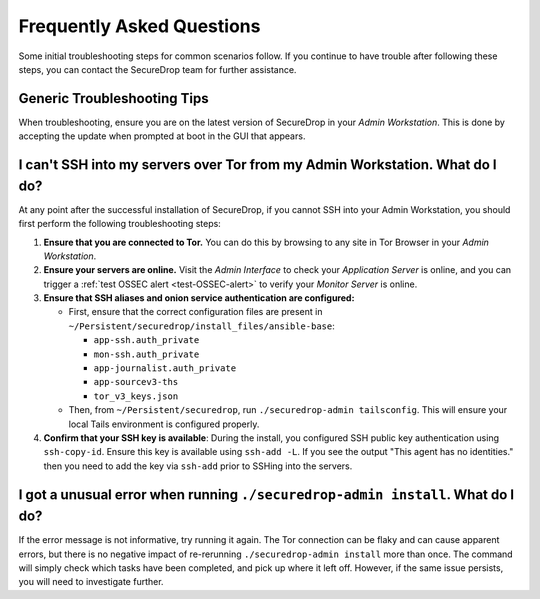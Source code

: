 Frequently Asked Questions
==========================

Some initial troubleshooting steps for common scenarios follow.
If you continue to have trouble after following these steps, you can contact the
SecureDrop team for further assistance.

Generic Troubleshooting Tips
~~~~~~~~~~~~~~~~~~~~~~~~~~~~

When troubleshooting, ensure you are on the latest version of SecureDrop
in your *Admin Workstation*. This is done by accepting the update
when prompted at boot in the GUI that appears.

.. _troubleshooting_admin_connectivity:

I can't SSH into my servers over Tor from my Admin Workstation. What do I do?
~~~~~~~~~~~~~~~~~~~~~~~~~~~~~~~~~~~~~~~~~~~~~~~~~~~~~~~~~~~~~~~~~~~~~~~~~~~~~

At any point after the successful installation of SecureDrop, if you cannot SSH
into your Admin Workstation, you should first perform the following troubleshooting steps:

#. **Ensure that you are connected to Tor.** You can do this by browsing to any site
   in Tor Browser in your *Admin Workstation*.

#. **Ensure your servers are online.** Visit the *Admin Interface* to check
   your *Application Server* is online, and you can trigger a 
   :ref:`test OSSEC alert <test-OSSEC-alert>` to verify your *Monitor Server* is online.

#. **Ensure that SSH aliases and onion service authentication are configured:**

   - First, ensure that the correct configuration files are present in
     ``~/Persistent/securedrop/install_files/ansible-base``:

     - ``app-ssh.auth_private``
     - ``mon-ssh.auth_private``
     - ``app-journalist.auth_private``
     - ``app-sourcev3-ths``
     - ``tor_v3_keys.json``

   - Then, from ``~/Persistent/securedrop``, run  ``./securedrop-admin tailsconfig``.
     This will ensure your local Tails environment is configured properly.

#. **Confirm that your SSH key is available**: During the install, you
   configured SSH public key authentication using ``ssh-copy-id``.
   Ensure this key is available using ``ssh-add -L``. If you see the output
   "This agent has no identities." then you need to add the key via ``ssh-add``
   prior to SSHing into the servers.


I got a unusual error when running ``./securedrop-admin install``. What do I do?
~~~~~~~~~~~~~~~~~~~~~~~~~~~~~~~~~~~~~~~~~~~~~~~~~~~~~~~~~~~~~~~~~~~~~~~~~~~~~~~~

If the error message is not informative, try running it again. The Tor
connection can be flaky and can cause apparent errors, but there is no negative
impact of re-rerunning ``./securedrop-admin install`` more than once. The
command will simply check which tasks have been completed, and pick up where it
left off. However, if the same issue persists, you will need to investigate
further.

.. |Reset Passphrase| image:: ../../images/manual/screenshots/journalist-edit_account_user.png
   :alt: The account editing form allows admins to change name, reset passphrase, and reset two-factor authentication.
.. |Test Alert| image:: ../../images/manual/screenshots/journalist-admin_ossec_alert_button.png
   :alt: The Instance Configuration form displays 'Test alert sent' after a test OSSEC alert was sent successfully.
.. |SecureDrop main page| image:: ../../images/manual/screenshots/journalist-admin_index_no_documents.png
   :alt: The top navigation of the Journalist Interface says 'Logged on as Journalist' and displays an 'Admin' link.
.. |SecureDrop admin home| image:: ../../images/manual/screenshots/journalist-admin_interface_index.png
   :alt: The Admin Interface displays an 'Add User' button.
.. |Add a new user| image:: ../../images/manual/screenshots/journalist-admin_add_user_totp.png
   :alt: The form used to create new users displays a pre-generated Diceware passphrase.
.. |Enable FreeOTP| image:: ../../images/manual/screenshots/journalist-admin_new_user_two_factor_totp.png
   :alt: The form used to enable FreeOTP displays a barcode and a two-factor secret.
.. |Enable YubiKey| image:: ../../images/manual/screenshots/journalist-admin_add_user_hotp.png
   :alt: The form used to create new users, filled with the 40-character HOTP secret key of a Yubikey.
.. |Verify YubiKey| image:: ../../images/manual/screenshots/journalist-admin_new_user_two_factor_hotp.png
   :alt: The form used to verify the setup of the Yubikey requests a 6-digit verification code.
.. |Logo Update| image:: ../../images/manual/screenshots/journalist-admin_changes_logo_image.png
   :alt: The Instance Configuration form displays 'Image updated' after the logo was updated successfully.
